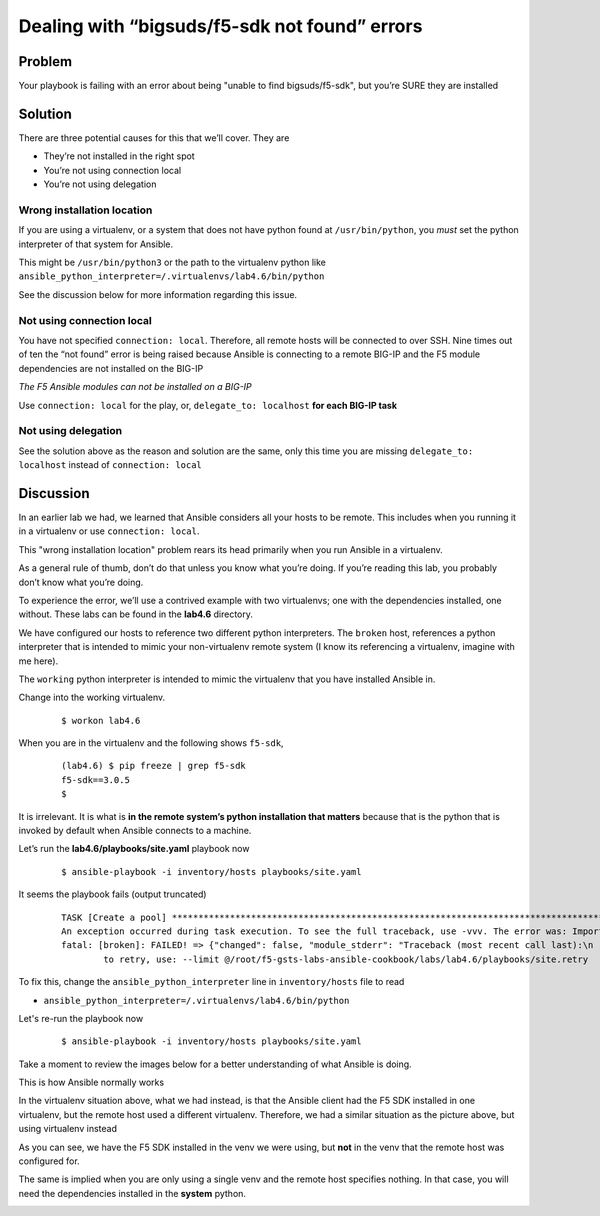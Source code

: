 Dealing with “bigsuds/f5-sdk not found” errors
==============================================

Problem
-------

Your playbook is failing with an error about being "unable to find bigsuds/f5-sdk",
but you’re SURE they are installed

Solution
--------

There are three potential causes for this that we’ll cover. They are

* They’re not installed in the right spot
* You’re not using connection local
* You’re not using delegation

Wrong installation location
```````````````````````````

If you are using a virtualenv, or a system that does not have python found at
``/usr/bin/python``, you *must* set the python interpreter of that system for Ansible.

This might be ``/usr/bin/python3`` or the path to the virtualenv python like
``ansible_python_interpreter=/.virtualenvs/lab4.6/bin/python``

See the discussion below for more information regarding this issue.

Not using connection local
``````````````````````````

You have not specified ``connection: local``. Therefore, all remote hosts will be connected to over SSH. Nine times out of ten the “not found” error is being raised because Ansible is connecting to a remote BIG-IP and the F5 module dependencies are not installed on the BIG-IP

*The F5 Ansible modules can not be installed on a BIG-IP*

Use ``connection: local`` for the play, or, ``delegate_to: localhost``
**for each BIG-IP task**

Not using delegation
````````````````````

See the solution above as the reason and solution are the same, only this time
you are missing ``delegate_to: localhost`` instead of ``connection: local``

Discussion
----------

In an earlier lab we had, we learned that Ansible considers all your hosts to be
remote. This includes when you running it in a virtualenv or use ``connection: local``.

This "wrong installation location" problem rears its head primarily when you run
Ansible in a virtualenv.

As a general rule of thumb, don’t do that unless you know what you’re doing. If
you’re reading this lab, you probably don’t know what you’re doing.

To experience the error, we’ll use a contrived example with two virtualenvs; one
with the dependencies installed, one without. These labs can be found in the **lab4.6**
directory.

We have configured our hosts to reference two different python interpreters.
The ``broken`` host, references a python interpreter that is intended to mimic your
non-virtualenv remote system (I know its referencing a virtualenv, imagine with me here).

The ``working`` python interpreter is intended to mimic the virtualenv that you
have installed Ansible in.

Change into the working virtualenv.

  ::

   $ workon lab4.6

When you are in the virtualenv and the following shows ``f5-sdk``,

  ::

   (lab4.6) $ pip freeze | grep f5-sdk
   f5-sdk==3.0.5
   $

It is irrelevant. It is what is **in the remote system’s python installation that matters**
because that is the python that is invoked by default when Ansible connects to a machine.

Let’s run the **lab4.6/playbooks/site.yaml** playbook now

  ::

   $ ansible-playbook -i inventory/hosts playbooks/site.yaml

It seems the playbook fails (output truncated)

  ::

   TASK [Create a pool] ****************************************************************************************************************
   An exception occurred during task execution. To see the full traceback, use -vvv. The error was: ImportError: No module named netaddr
   fatal: [broken]: FAILED! => {"changed": false, "module_stderr": "Traceback (most recent call last):\n  File \"/tmp/ansible__3fdUX/ans
           to retry, use: --limit @/root/f5-gsts-labs-ansible-cookbook/labs/lab4.6/playbooks/site.retry

To fix this, change the ``ansible_python_interpreter`` line in ``inventory/hosts``
file to read

* ``ansible_python_interpreter=/.virtualenvs/lab4.6/bin/python``

Let's re-run the playbook now

  ::

   $ ansible-playbook -i inventory/hosts playbooks/site.yaml

Take a moment to review the images below for a better understanding of what Ansible
is doing.

This is how Ansible normally works

|image1|

In the virtualenv situation above, what we had instead, is that the Ansible
client had the F5 SDK installed in one virtualenv, but the remote host used a different
virtualenv. Therefore, we had a similar situation as the picture above, but using
virtualenv instead

|image2|

As you can see, we have the F5 SDK installed in the venv we were using, but **not** in
the venv that the remote host was configured for.

The same is implied when you are only using a single venv and the remote host specifies
nothing. In that case, you will need the dependencies installed in the **system** python.

|image3|


.. |image1| image:: /_static/class1/lab4.6.1.png
   :height: 4in
   :width: 6in
.. |image2| image:: /_static/class1/lab4.6.2.png
   :height: 4in
   :width: 6in
.. |image3| image:: /_static/class1/lab4.6.3.png
   :height: 4in
   :width: 6in